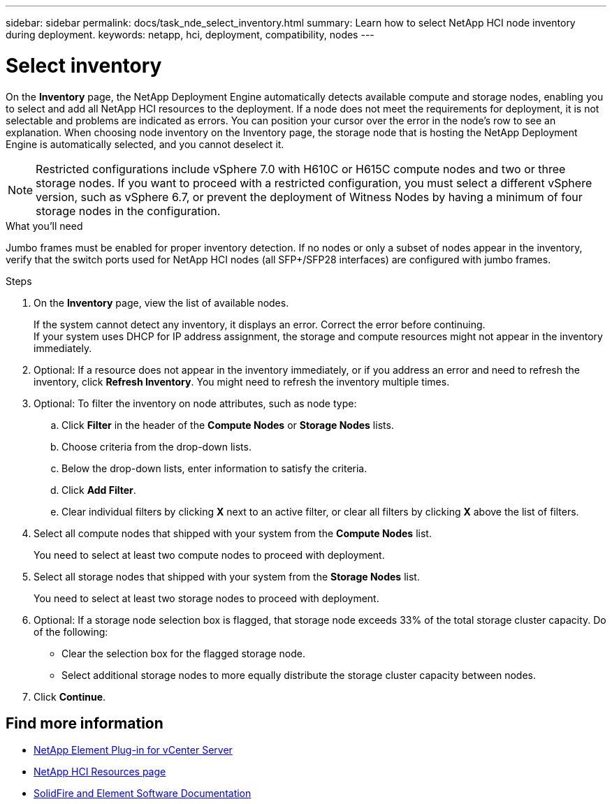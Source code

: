 ---
sidebar: sidebar
permalink: docs/task_nde_select_inventory.html
summary: Learn how to select NetApp HCI node inventory during deployment.
keywords: netapp, hci, deployment, compatibility, nodes
---

= Select inventory
:hardbreaks:
:nofooter:
:icons: font
:linkattrs:
:imagesdir: ../media/

[.lead]
On the *Inventory* page, the NetApp Deployment Engine automatically detects available compute and storage nodes, enabling you to select and add all NetApp HCI resources to the deployment. If a node does not meet the requirements for deployment, it is not selectable and problems are indicated as errors. You can position your cursor over the error in the node's row to see an explanation. When choosing node inventory on the Inventory page, the storage node that is hosting the NetApp Deployment Engine is automatically selected, and you cannot deselect it.

NOTE: Restricted configurations include vSphere 7.0 with H610C or H615C compute nodes and two or three storage nodes. If you want to proceed with a restricted configuration, you must select a different vSphere version, such as vSphere 6.7, or prevent the deployment of Witness Nodes by having a minimum of four storage nodes in the configuration.

.What you'll need
Jumbo frames must be enabled for proper inventory detection. If no nodes or only a subset of nodes appear in the inventory, verify that the switch ports used for NetApp HCI nodes (all SFP+/SFP28 interfaces) are configured with jumbo frames.

.Steps
. On the *Inventory* page, view the list of available nodes.
+
If the system cannot detect any inventory, it displays an error. Correct the error before continuing.
If your system uses DHCP for IP address assignment, the storage and compute resources might not appear in the inventory immediately.
. Optional: If a resource does not appear in the inventory immediately, or if you address an error and need to refresh the inventory, click *Refresh Inventory*. You might need to refresh the inventory multiple times.
. Optional: To filter the inventory on node attributes, such as node type:
.. Click *Filter* in the header of the *Compute Nodes* or *Storage Nodes* lists.
..  Choose criteria from the drop-down lists.
..  Below the drop-down lists, enter information to satisfy the criteria.
..  Click *Add Filter*.
..  Clear individual filters by clicking *X* next to an active filter, or clear all filters by clicking *X* above the list of filters.
.  Select all compute nodes that shipped with your system from the *Compute Nodes* list.
+
You need to select at least two compute nodes to proceed with deployment.
. Select all storage nodes that shipped with your system from the *Storage Nodes* list.
+
You need to select at least two storage nodes to proceed with deployment.
. Optional: If a storage node selection box is flagged, that storage node exceeds 33% of the total storage cluster capacity. Do of the following:
* Clear the selection box for the flagged storage node.
* Select additional storage nodes to more equally distribute the storage cluster capacity between nodes.
. Click *Continue*.

== Find more information
* https://docs.netapp.com/us-en/vcp/index.html[NetApp Element Plug-in for vCenter Server^]
* https://www.netapp.com/us/documentation/hci.aspx[NetApp HCI Resources page^]
* https://docs.netapp.com/us-en/element-software/index.html[SolidFire and Element Software Documentation^]
